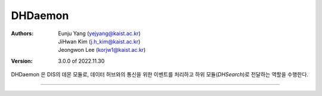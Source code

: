 .. _dhDaemon:

DHDaemon
======================================

:Authors:
    | Eunju Yang (yejyang@kaist.ac.kr)
    | JiHwan Kim (j.h_kim@kaist.ac.kr)
    | Jeongwon Lee (korjw1@kaist.ac.kr)
:Version: 3.0.0 of 2022.11.30

DHDaemon 은 DIS의 데몬 모듈로, 데이터 허브와의 통신을 위한 이벤트를 처리하고 하위 모듈(`DHSearch`)로 전달하는 역할을 수행한다.

===============================================

.. js:autoclass:: DHDaemon
   :members:
   :private-members:
